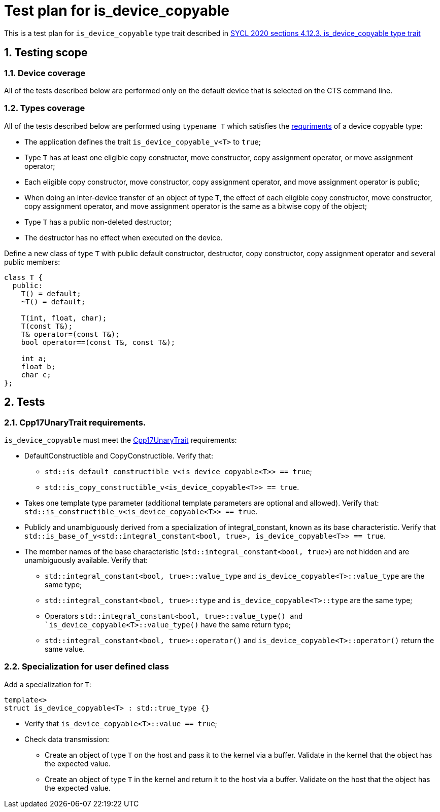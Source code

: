 :sectnums:
:xrefstyle: short

= Test plan for is_device_copyable

This is a test plan for `is_device_copyable` type trait described in https://registry.khronos.org/SYCL/specs/sycl-2020/html/sycl-2020.html#_is_device_copyable_type_trait[SYCL 2020 sections 4.12.3. is_device_copyable type trait]

== Testing scope

=== Device coverage

All of the tests described below are performed only on the default device that
is selected on the CTS command line.

=== Types coverage

All of the tests described below are performed using `typename T` which satisfies the https://registry.khronos.org/SYCL/specs/sycl-2020/html/sycl-2020.html#sec::device.copyable[requriments] of a device copyable type:

* The application defines the trait `is_device_copyable_v<T>` to `true`;
* Type `T` has at least one eligible copy constructor, move constructor, copy assignment operator, or move assignment operator;
* Each eligible copy constructor, move constructor, copy assignment operator, and move assignment operator is public;
* When doing an inter-device transfer of an object of type `T`, the effect of each eligible copy constructor, move constructor, copy assignment operator, and move assignment operator is the same as a bitwise copy of the object;
* Type `T` has a public non-deleted destructor;
* The destructor has no effect when executed on the device.

Define a new class of type `T` with public default constructor, destructor, copy constructor, copy assignment operator and several public members:
```
class T {
  public:
    T() = default;
    ~T() = default;

    T(int, float, char);
    T(const T&);
    T& operator=(const T&);
    bool operator==(const T&, const T&);

    int a;
    float b;
    char c;
};
```
== Tests

=== Cpp17UnaryTrait requirements.

`is_device_copyable` must meet the https://en.cppreference.com/w/cpp/named_req/UnaryTypeTrait[Cpp17UnaryTrait] requirements:

    * DefaultConstructible and CopyConstructible. Verify that:

        ** `std::is_default_constructible_v<is_device_copyable<T>> == true`;
        ** `std::is_copy_constructible_v<is_device_copyable<T>> == true`.

    * Takes one template type parameter (additional template parameters are optional and allowed). Verify that: `std::is_constructible_v<is_device_copyable<T>> == true`.

    * Publicly and unambiguously derived from a specialization of integral_constant, known as its base characteristic. Verify that +
    `std::is_base_of_v<std::integral_constant<bool, true>, is_device_copyable<T>> == true`.

    * The member names of the base characteristic (`std::integral_constant<bool, true>`) are not hidden and are unambiguously available. Verify that:

        ** `std::integral_constant<bool, true>::value_type` and `is_device_copyable<T>::value_type` are the same type;
        ** `std::integral_constant<bool, true>::type` and `is_device_copyable<T>::type` are the same type;
        ** Operators `std::integral_constant<bool, true>::value_type() and `is_device_copyable<T>::value_type()` have the same return type;
        ** `std::integral_constant<bool, true>::operator()` and `is_device_copyable<T>::operator()` return the same value.

=== Specialization for user defined class

Add a specialization for `T`:

`template<> +
struct is_device_copyable<T> : std::true_type {}` +

* Verify that `is_device_copyable<T>::value == true`;

* Check data transmission:

    ** Create an object of type `T` on the host and pass it to the kernel via a buffer. Validate in the kernel that the object has the expected value.
    ** Create an object of type `T` in the kernel and return it to the host via a buffer. Validate on the host that the object has the expected value.